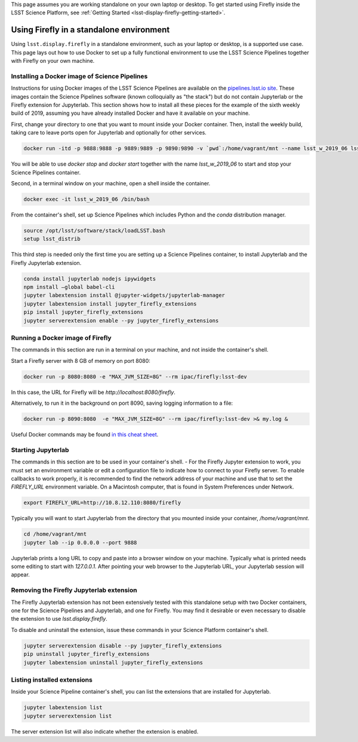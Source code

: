 This page assumes you are working standalone on your own laptop or desktop.
To get started using Firefly inside the LSST Science Platform,
see :ref:`Getting Started <lsst-display-firefly-getting-started>`.

.. _lsst-display-firefly-standalone:

#########################################
Using Firefly in a standalone environment
#########################################

Using ``lsst.display.firefly`` in a standalone environment, such as your
laptop or desktop, is a supported use case. This page lays out how to
use Docker to set up a fully functional environment to use the LSST
Science Pipelines together with Firefly on your own machine.

Installing a Docker image of Science Pipelines
==============================================

Instructions for using Docker images of the LSST Science Pipelines are
available on the `pipelines.lsst.io site <https://pipelines.lsst.io>`_.
These images contain the Science Pipelines software (known colloquially
as "the stack") but do not contain Jupyterlab or the Firefly extension
for Jupyterlab. This section shows how to install all these pieces
for the example of the sixth weekly build of 2019, assuming you have already
installed Docker and have it available on your machine.

First, change your directory to one that you want to mount inside your Docker
container. Then, install the weekly build, taking care to leave ports open for Jupyterlab
and optionally for other services.

.. code-block:: shell

    docker run -itd -p 9888:9888 -p 9889:9889 -p 9890:9890 -v `pwd`:/home/vagrant/mnt --name lsst_w_2019_06 lsstsqre/centos:7-stack-lsst_distrib-w_2019_06

You will be able to use `docker stop` and `docker start` together with the name
`lsst_w_2019_06` to start and stop your Science Pipelines container.

Second, in a terminal window on your machine, open a shell inside the container.

.. code-block:: shell

    docker exec -it lsst_w_2019_06 /bin/bash

From the container's shell, set up Science Pipelines which includes Python and
the `conda` distribution manager.

.. code-block:: shell

    source /opt/lsst/software/stack/loadLSST.bash
    setup lsst_distrib

This third step is needed only the first time you are setting up a Science
Pipelines container, to install Jupyterlab and the Firefly Jupyterlab
extension.

.. code-block:: shell

    conda install jupyterlab nodejs ipywidgets
    npm install —global babel-cli
    jupyter labextension install @jupyter-widgets/jupyterlab-manager
    jupyter labextension install jupyter_firefly_extensions
    pip install jupyter_firefly_extensions
    jupyter serverextension enable --py jupyter_firefly_extensions

Running a Docker image of Firefly
=================================

The commands in this section are run in a terminal on your machine, and not inside
the container's shell.

Start a Firefly server with 8 GB of memory on
port 8080:

.. code-block:: shell

    docker run -p 8080:8080 -e "MAX_JVM_SIZE=8G" --rm ipac/firefly:lsst-dev

In this case, the URL for Firefly will be `http://localhost:8080/firefly`.

Alternatively, to run it in the background on port 8090, saving logging information
to a file:

.. code-block:: shell

    docker run -p 8090:8080  -e "MAX_JVM_SIZE=8G" --rm ipac/firefly:lsst-dev >& my.log &

Useful Docker commands may be found `in this cheat sheet <https://github.com/wsargent/docker-cheat-sheet>`_.

Starting Jupyterlab
===================

The commands in this section are to be used in your container's shell.
-
For the Firefly Jupyter extension to work, you must set an environment variable or
edit a configuration file to indicate how to connect to your Firefly server.
To enable callbacks to work properly, it is recommended to find the network address
of your machine and use that to set the `FIREFLY_URL` environment variable. On
a Macintosh computer, that is found in System Preferences under Network.

.. code-block:: shell

    export FIREFLY_URL=http://10.8.12.110:8080/firefly

Typically you will want to start Jupyterlab from the directory that you mounted
inside your container, `/home/vagrant/mnt`.

.. code-block:: shell

    cd /home/vagrant/mnt
    jupyter lab --ip 0.0.0.0 --port 9888

Jupyterlab prints a long URL to copy and paste into a browser window on your
machine. Typically what is printed needs some editing to start with `127.0.0.1`.
After pointing your web browser to the Jupyterlab URL, your Jupyterlab session will
appear.

Removing the Firefly Jupyterlab extension
=========================================

The Firefly Jupyterlab extension has not been extensively tested with this standalone
setup with two Docker containers, one for the Science Pipelines and Jupyterlab, and
one for Firefly. You may find it desirable or even necessary to disable the extension
to use `lsst.display.firefly`. 

To disable and uninstall the extension, issue these commands in your Science
Platform container's shell.


.. code-block:: shell

    jupyter serverextension disable --py jupyter_firefly_extensions
    pip uninstall jupyter_firefly_extensions
    jupyter labextension uninstall jupyter_firefly_extensions

Listing installed extensions
============================

Inside your Science Pipeline container's shell, you can list the extensions
that are installed for Jupyterlab.

.. code-block:: shell

    jupyter labextension list
    jupyter serverextension list

The server extension list will also indicate whether the extension is enabled.

